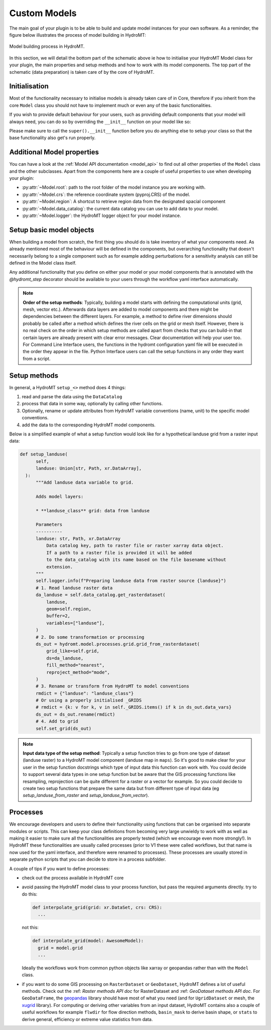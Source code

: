 .. _custom_model_builder:

Custom Models
=============


The main goal of your plugin is to be able to build and update model instances for your
own software. As a reminder, the figure below illustrates the process of model building
in HydroMT:

.. figure:: ../../_static/model_building_process.png
   :align: center

   Model building process in HydroMT.

In this section, we will detail the bottom part of the schematic above ie how to initialise your HydroMT Model class for your plugin, the main properties
and setup methods and how to work with its model components. The top part of the schematic (data preparation) is taken care of by the core of HydroMT.

Initialisation
^^^^^^^^^^^^^^

Most of the functionality necessary to initialise models is already taken care of in
Core, therefore if you inherit from the core ``Model`` class you should not have to
implement much or even any of the basic functionalities.

If you wish to provide default behaviour for your users, such as providing default
components that your model will always need, you can do so by overriding the ``__init__``
function on your model like so:

.. doctest:: python

    class AwesomeModel:
      def __init__(self, ...):
          super().__init__(...)
          self.add_component("extra_grid", GridComponent)
          # extra customisation code here...


Please make sure to call the ``super().__init__`` function before you do anything else to
setup your class so that the base functionality also get's run properly.

Additional Model properties
^^^^^^^^^^^^^^^^^^^^^^^^^^^
You can have a look at the :ref:`Model API documentation <model_api>` to find out all other properties of the ``Model`` class and
the other subclasses. Apart from the components here are a couple of useful properties to use when developing your plugin:

- :py:attr:`~Model.root`: path to the root folder of the model instance you are working with.
- :py:attr:`~Model.crs`: the reference coordinate system (pyproj.CRS) of the model.
- :py:attr:`~Model.region`: A shortcut to retrieve region data from the designated spacial component
- :py:attr:`~Model.data_catalog`: the current data catalog you can use to add data to your model.
- :py:attr:`~Model.logger`: the HydroMT logger object for your model instance.


.. _setting_up_plugin_model_objects:

Setup basic model objects
^^^^^^^^^^^^^^^^^^^^^^^^^
When building a model from scratch, the first thing you should do is take inventory of
what your components need. As already mentioned most of the behaviour will be defined in
the components, but overarching functionality that doesn't necessarily belong to a
single component such as for example adding perturbations for a sensitivity analysis can
still be defined in the Model class itself.

Any additional functionality that you define on either your model or your model
components that is annotated with the `@hydromt_step` decorator should be available to your users through the workflow yaml interface
automatically.

.. NOTE::

  **Order of the setup methods**: Typically, building a model starts with defining the computational units (grid, mesh, vector etc.).
  Afterwards data layers are added to model components and there might be dependencies between the different layers. For example,
  a method to define river dimensions should probably be called after a method which defines the river cells on the grid or mesh itself.
  However, there is no real check on the order in which setup methods are called apart from checks that you can build-in that certain
  layers are already present with clear error messages. Clear documentation will help your user too.
  For Command Line Interface users, the functions in the hydromt configuration  yaml file will be executed in the order they appear in the file.
  Python Interface users can call the setup functions in any order they want from a script.

Setup methods
^^^^^^^^^^^^^

In general, a HydroMT ``setup_<>`` method does 4 things:

1. read and parse the data using the ``DataCatalog``
2. process that data in some way, optionally by calling other functions.
3. Optionally, rename or update attributes from HydroMT variable conventions (name, unit) to the specific model conventions.
4. add the data to the corresponding HydroMT model components.

Below is a simplified example of what a setup function would look like for a
hypothetical landuse grid from a raster input data:

.. code-block:: python

  def setup_landuse(
        self,
        landuse: Union[str, Path, xr.DataArray],
    ):
        """Add landuse data variable to grid.

        Adds model layers:

        * **landuse_class** grid: data from landuse

        Parameters
        ----------
        landuse: str, Path, xr.DataArray
            Data catalog key, path to raster file or raster xarray data object.
            If a path to a raster file is provided it will be added
            to the data_catalog with its name based on the file basename without
            extension.
        """
        self.logger.info(f"Preparing landuse data from raster source {landuse}")
        # 1. Read landuse raster data
        da_landuse = self.data_catalog.get_rasterdataset(
            landuse,
            geom=self.region,
            buffer=2,
            variables=["landuse"],
        )
        # 2. Do some transformation or processing
        ds_out = hydromt.model.processes.grid.grid_from_rasterdataset(
            grid_like=self.grid,
            ds=da_landuse,
            fill_method="nearest",
            reproject_method="mode",
        )
        # 3. Rename or transform from HydroMT to model conventions
        rmdict = {"landuse": "landuse_class"}
        # Or using a properly initialised _GRIDS
        # rmdict = {k: v for k, v in self._GRIDS.items() if k in ds_out.data_vars}
        ds_out = ds_out.rename(rmdict)
        # 4. Add to grid
        self.set_grid(ds_out)

.. NOTE::

  **Input data type of the setup method**: Typically a setup function tries to go from one type of dataset
  (landuse raster) to a HydroMT model component (landuse map in ``maps``). So it's good to make clear for your user in
  the setup function docstrings which type of input data this function can work with. You could decide to support
  several data types in one setup function but be aware that the GIS processing functions like resampling, reprojection can
  be quite different for a raster or a vector for example. So you could decide to create two setup functions that
  prepare the same data but from different type of input data (eg *setup_landuse_from_raster* and *setup_landuse_from_vector*).



Processes
^^^^^^^^^
We encourage developers and users to define their functionality using functions that can
be organised into separate modules or scripts. This can keep your class definitions from
becoming very large unwieldy to work with as well as making it easier to make sure all
the functionalities are properly tested (which we encourage even more strongly!).
In HydroMT these functionalities are usually called processes (prior to V1 these were called workflows,
but that name is now used for the yaml interface, and therefore were renamed to
processes).
These processes are usually stored in separate python scripts that you can decide to store in a process subfolder.

A couple of tips if you want to define processes:

- check out the process available in HydroMT core
- avoid passing the HydroMT model class to your process function, but pass the required
  arguments directly. try to do this:

  .. code-block:: python

    def interpolate_grid(grid: xr.DataSet, crs: CRS):
      ...


  not this:


  .. code-block:: python

    def interpolate_grid(model: AwesomeModel):
      grid = model.grid
      ...


  Ideally the workflows work from common python objects like xarray or geopandas rather than with the ``Model`` class.
- if you want to do some GIS processing on ``RasterDataset`` or ``GeoDataset``, HydroMT defines a lot of useful methods. Check out the :ref: `Raster methods API doc` for RasterDataset and :ref: `GeoDataset methods API doc`. For ``GeoDataFrame``, the `geopandas <https://geopandas.org/en/stable/index.html>`_ library should have most of what you need (and for ``UgridDataset`` or mesh, the `xugrid <https://deltares.github.io/xugrid/>`_ library). For computing or deriving other variables from an input dataset, HydroMT contains also a couple of useful workflows for example ``flwdir`` for flow direction methods, ``basin_mask`` to derive basin shape, or ``stats`` to derive general, efficiency or extreme value statistics from data.
